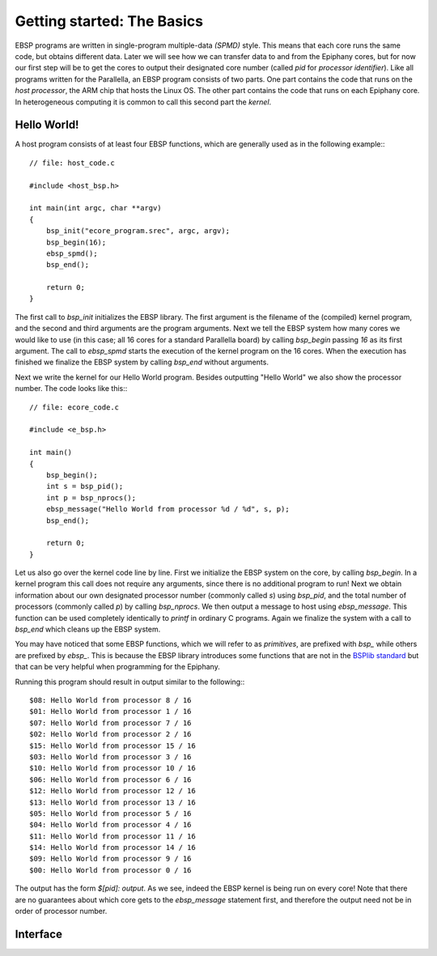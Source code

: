 .. Epiphany BSP documentation master file, created by
   sphinx-quickstart on Thu Sep 17 21:08:04 2015.
   You can adapt this file completely to your liking, but it should at least
   contain the root `toctree` directive.

.. highlight:: c

Getting started: The Basics
===========================

EBSP programs are written in single-program multiple-data *(SPMD)* style. This means that each core runs the same code, but obtains different data. Later we will see how we can transfer data to and from the Epiphany cores, but for now our first step will be to get the cores to output their designated core number (called `pid` for *processor identifier*). Like all programs written for the Parallella, an EBSP program consists of two parts. One part contains the code that runs on the *host processor*, the ARM chip that hosts the Linux OS. The other part contains the code that runs on each Epiphany core. In heterogeneous computing it is common to call this second part the *kernel*.

Hello World!
------------

A host program consists of at least four EBSP functions, which are generally used as in the following example:::

    // file: host_code.c

    #include <host_bsp.h>

    int main(int argc, char **argv)
    {
        bsp_init("ecore_program.srec", argc, argv);
        bsp_begin(16);
        ebsp_spmd();
        bsp_end();

        return 0;
    }

The first call to `bsp_init` initializes the EBSP library. The first argument is the filename of the (compiled) kernel program, and the second and third arguments are the program arguments. Next we tell the EBSP system how many cores we would like to use (in this case; all 16 cores for a standard Parallella board) by calling `bsp_begin` passing `16` as its first argument. The call to `ebsp_spmd` starts the execution of the kernel program on the 16 cores. When the execution has finished we finalize the EBSP system by calling `bsp_end` without arguments.

Next we write the kernel for our Hello World program. Besides outputting "Hello World" we also show the processor number. The code looks like this:::

    // file: ecore_code.c

    #include <e_bsp.h>

    int main()
    {
        bsp_begin();
        int s = bsp_pid();
        int p = bsp_nprocs();
        ebsp_message("Hello World from processor %d / %d", s, p);
        bsp_end();

        return 0;
    }

Let us also go over the kernel code line by line. First we initialize the EBSP system on the core, by calling `bsp_begin`. In a kernel program this call does not require any arguments, since there is no additional program to run! Next we obtain information about our own designated processor number (commonly called `s`) using `bsp_pid`, and the total number of processors (commonly called `p`) by calling `bsp_nprocs`. We then output a message to host using `ebsp_message`. This function can be used completely identically to `printf` in ordinary C programs. Again we finalize the system with a call to `bsp_end` which cleans up the EBSP system.

You may have noticed that some EBSP functions, which we will refer to as *primitives*, are prefixed with `bsp_` while others are prefixed by `ebsp_`. This is because the EBSP library introduces some functions that are not in the `BSPlib standard <http://www.bsp-worldwide.org/>`_ but that can be very helpful when programming for the Epiphany.

Running this program should result in output similar to the following:::

    $08: Hello World from processor 8 / 16
    $01: Hello World from processor 1 / 16
    $07: Hello World from processor 7 / 16
    $02: Hello World from processor 2 / 16
    $15: Hello World from processor 15 / 16
    $03: Hello World from processor 3 / 16
    $10: Hello World from processor 10 / 16
    $06: Hello World from processor 6 / 16
    $12: Hello World from processor 12 / 16
    $13: Hello World from processor 13 / 16
    $05: Hello World from processor 5 / 16
    $04: Hello World from processor 4 / 16
    $11: Hello World from processor 11 / 16
    $14: Hello World from processor 14 / 16
    $09: Hello World from processor 9 / 16
    $00: Hello World from processor 0 / 16

The output has the form `$[pid]: output`. As we see, indeed the EBSP kernel is being run on every core! Note that there are no guarantees about which core gets to the `ebsp_message` statement first, and therefore the output need not be in order of processor number.

Interface
---------

.. doxygenfunction:: bsp_init
   :project: ebsp

.. doxygenfunction:: bsp_begin
   :project: ebsp

.. doxygenfunction:: ebsp_spmd
   :project: ebsp

.. doxygenfunction:: bsp_end
   :project: ebsp
